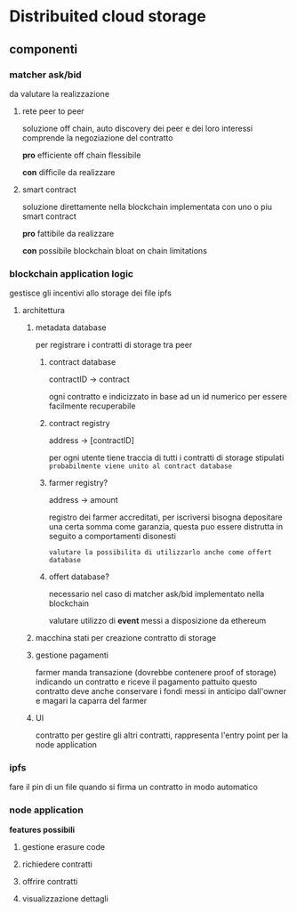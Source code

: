 * Distribuited cloud storage
** componenti
*** matcher ask/bid
da valutare la realizzazione

**** rete peer to peer
soluzione off chain, auto discovery dei peer e dei loro interessi
comprende la negoziazione del contratto

*pro*
efficiente
off chain
flessibile

*con*
difficile da realizzare
**** smart contract
soluzione direttamente nella blockchain implementata con uno o piu smart contract

*pro*
fattibile da realizzare

*con*
possibile blockchain bloat
on chain limitations
*** blockchain application logic
gestisce gli incentivi allo storage dei file ipfs

**** architettura
***** metadata database
per registrare i contratti di storage tra peer

****** contract database
contractID -> contract

ogni contratto e indicizzato in base ad un id numerico per essere facilmente recuperabile
****** contract registry
address -> [contractID]

per ogni utente tiene traccia di tutti i contratti di storage stipulati
=probabilmente viene unito al contract database=


****** farmer registry?
address -> amount

registro dei farmer accreditati, per iscriversi bisogna depositare una certa somma
come garanzia, questa puo essere distrutta in seguito a comportamenti disonesti

=valutare la possibilita di utilizzarlo anche come offert database=
****** offert database?
necessario nel caso di matcher ask/bid implementato nella blockchain

valutare utilizzo di *event* messi a disposizione da ethereum
***** macchina stati per creazione contratto di storage
***** gestione pagamenti
farmer manda transazione (dovrebbe contenere proof of storage) indicando un contratto
e riceve il pagamento pattuito
questo contratto deve anche conservare i fondi messi in anticipo dall'owner e magari 
la caparra del farmer
***** UI
contratto per gestire gli altri contratti, rappresenta l'entry point per la node application
*** ipfs
fare il pin di un file quando si firma un contratto in modo automatico
*** node application
*features possibili*
**** gestione erasure code 
**** richiedere contratti
**** offrire contratti
**** visualizzazione dettagli
